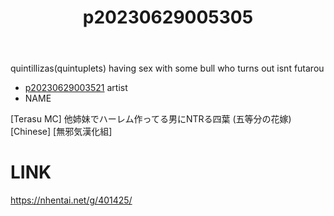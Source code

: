:PROPERTIES:
:ID:       89323488-fe80-4667-ae1d-b94528c99ac6
:END:
#+title: p20230629005305
#+filetags: :ntronary:
quintillizas(quintuplets) having sex with some bull who turns out isnt futarou
- [[id:2985cb47-d679-4a6a-947e-03b00d743a02][p20230629003521]] artist
- NAME
[Terasu MC] 他姉妹でハーレム作ってる男にNTRる四葉 (五等分の花嫁) [Chinese] [無邪気漢化組]
* LINK
https://nhentai.net/g/401425/
